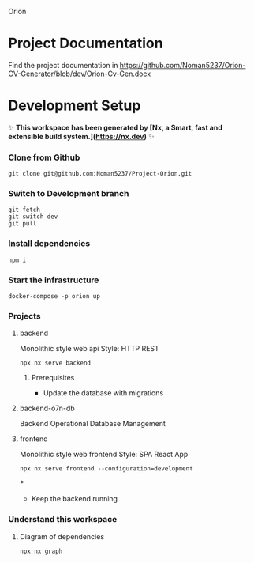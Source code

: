 Orion

* Project Documentation
Find the project documentation in https://github.com/Noman5237/Orion-CV-Generator/blob/dev/Orion-Cv-Gen.docx

* Development Setup
✨ **This workspace has been generated by [Nx, a Smart, fast and extensible build system.](https://nx.dev)** ✨
*** Clone from Github
#+BEGIN_SRC shell
git clone git@github.com:Noman5237/Project-Orion.git
#+END_SRC
*** Switch to Development branch
#+BEGIN_SRC shell
git fetch
git switch dev
git pull
#+END_SRC
*** Install dependencies
#+BEGIN_SRC shell
npm i
#+END_SRC

*** Start the infrastructure
#+BEGIN_SRC shell
docker-compose -p orion up
#+END_SRC

*** Projects
**** backend
Monolithic style web api
Style: HTTP REST
#+BEGIN_SRC shell
npx nx serve backend
#+END_SRC
***** Prerequisites
- Update the database with migrations

**** backend-o7n-db
Backend Operational Database Management

**** frontend
Monolithic style web frontend
Style: SPA React App
#+BEGIN_SRC shell
npx nx serve frontend --configuration=development
#+END_SRC
***
- Keep the backend running

*** Understand this workspace
**** Diagram of dependencies
#+BEGIN_SRC shell
npx nx graph
#+END_SRC
